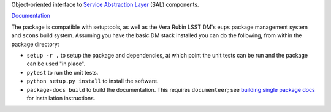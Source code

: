 Object-oriented interface to `Service Abstraction Layer <https://docushare.lsstcorp.org/docushare/dsweb/Get/Document-21527/>`_ (SAL) components.

`Documentation <https://ts-salobj.lsst.io>`_

The package is compatible with setuptools, as well as the Vera Rubin LSST DM's ``eups`` package management system and ``scons`` build system.
Assuming you have the basic DM stack installed you can do the following, from within the package directory:

* ``setup -r .`` to setup the package and dependencies, at which point the unit tests can be run and the package can be used "in place".
* ``pytest`` to run the unit tests.
* ``python setup.py install`` to install the software.
* ``package-docs build`` to build the documentation.
  This requires ``documenteer``; see `building single package docs`_ for installation instructions.

.. _building single package docs: https://developer.lsst.io/stack/building-single-package-docs.html
